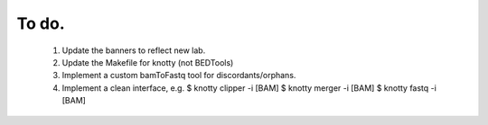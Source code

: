 ---------------
To do.
---------------
  #. Update the banners to reflect new lab.
  #. Update the Makefile for knotty (not BEDTools)
  #. Implement a custom bamToFastq tool for discordants/orphans.
  #. Implement a clean interface, e.g.
     $ knotty clipper -i [BAM]
     $ knotty merger -i [BAM]
     $ knotty fastq -i [BAM]
     
